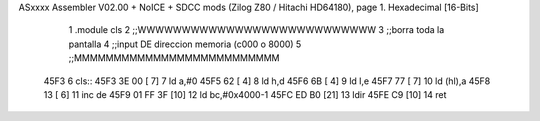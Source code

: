 ASxxxx Assembler V02.00 + NoICE + SDCC mods  (Zilog Z80 / Hitachi HD64180), page 1.
Hexadecimal [16-Bits]



                              1 .module cls
                              2 ;;WWWWWWWWWWWWWWWWWWWWWWWWWWW
                              3 ;;borra toda la pantalla
                              4 ;;input DE direccion memoria (c000 o 8000)
                              5 ;;MMMMMMMMMMMMMMMMMMMMMMMMMM
   45F3                       6 cls::
   45F3 3E 00         [ 7]    7     ld a,#0
   45F5 62            [ 4]    8     ld h,d
   45F6 6B            [ 4]    9     ld l,e
   45F7 77            [ 7]   10     ld (hl),a
   45F8 13            [ 6]   11     inc de
   45F9 01 FF 3F      [10]   12     ld bc,#0x4000-1
   45FC ED B0         [21]   13     ldir
   45FE C9            [10]   14 ret
